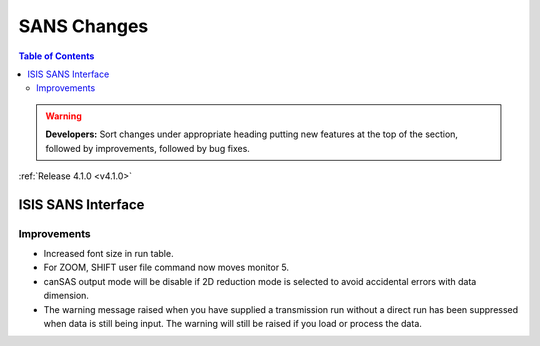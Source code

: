 ============
SANS Changes
============

.. contents:: Table of Contents
   :local:

.. warning:: **Developers:** Sort changes under appropriate heading
    putting new features at the top of the section, followed by
    improvements, followed by bug fixes.

:ref:`Release 4.1.0 <v4.1.0>`

ISIS SANS Interface
-------------------

Improvements
############

- Increased font size in run table.
- For ZOOM, SHIFT user file command now moves monitor 5.
- canSAS output mode will be disable if 2D reduction mode is selected to avoid accidental errors with data dimension.
- The warning message raised when you have supplied a transmission run without a direct run has been suppressed when data is still being input. The warning will still be raised if you load or process the data.
